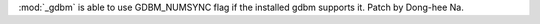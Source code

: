 :mod:`_gdbm` is able to use GDBM_NUMSYNC flag if the installed gdbm supports
it. Patch by Dong-hee Na.
